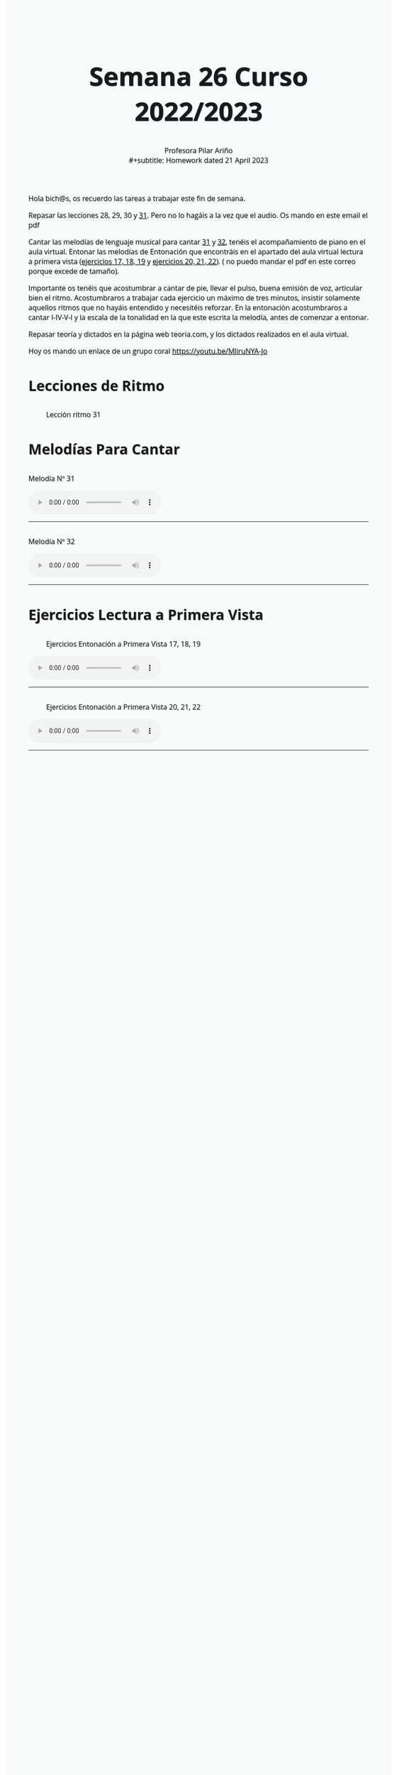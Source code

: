 #+title: Semana 26 Curso 2022/2023
#+subtitle: Profesora Pilar Ariño \\
#+subtitle: Homework dated 21 April 2023
#+options: num:nil toc:2
#+startup: overview
#+HTML_HEAD: <style type="text/css">.title{font-size:58px; text-shadow: 1px 1px 1px #233b4d; text-align:center;}body{max-width:85%; margin:auto; font-family:'Open Sans', serif; font-size:100%; text-shadow: 1px 1px 1px #aaa; background-color: #F8FBFB;} </style>
#+HTML_HEAD: <style type="text/css">#table-of-contents{ font-size: 10pt; position: fixed; right: 0em; top: 0em; background: #F3F9FE; -webkit-box-shadow: 0 0 1em #777777; -moz-box-shadow: 0 0 1em #777777; -webkit-border-bottom-left-radius: 5px;-moz-border-radius-bottomleft: 5px; text-align: right; /* ensure doesn't flow off the screen when expanded */ max-height: 80%; overflow: auto; } #table-of-contents h2 {font-size: 10pt; max-width: 8em; font-weight: normal; padding-left: 0.5em; padding-left: 0.5em; padding-top: 0.05em; padding-bottom: 0.05em; } #table-of-contents #text-table-of-contents {display: none; text-align: left; } #table-of-contents:hover #text-table-of-contents {display: block; padding: 0.5em; clear: left; margin-top: -1.5em; } pre.src{position: static; } code{font-size: 1.1rem; border: 1px solid #ddd; background: #EEEEEE; -webkit-border-radius: 0.4em; -moz-border-radius: 0.4em; -ms-border-radius: 0.4em; -o-border-radius: 0.4em; border-radius: 0.4em; font-weight: normal; padding: 0 0.2em;}pre.src {background-color: #E5E5E5;} </style>
#+HTML_HEAD_EXTRA: <style type="text/css">body{max-width:80%; margin:auto; }</style>
#+HTML_LINK_HOME: ../index.html
#+HTML_LINK_UP: ../index.html

Hola bich@s, os recuerdo las tareas a trabajar este fin de semana.

Repasar las lecciones 28, 29, 30 y [[#ritmo_31][31]]. Pero no lo hagáis a la vez que el audio. Os mando en este email el pdf

Cantar las melodías de lenguaje musical para cantar [[#melodia_31][31]] y [[#melodia_32][32]], tenéis el acompañamiento de piano  en el aula virtual. Entonar las melodías de Entonación que encontráis en el apartado del aula virtual lectura a primera vista ([[#a_primera_vista_17_18_19][ejercicios 17, 18, 19]] y [[#a_primera_vista_20_21_22][ejercicios 20, 21, 22]]). ( no puedo mandar el pdf en este correo porque excede de tamaño).

Importante os tenéis que acostumbrar a cantar de pie, llevar el pulso, buena emisión de voz, articular bien el ritmo. Acostumbraros a trabajar cada ejercicio  un máximo de tres minutos, insistir  solamente aquellos ritmos que no hayáis entendido y necesitéis reforzar. En la entonación acostumbraros a cantar I-IV-V-I  y la escala de la tonalidad en la que este escrita la melodía, antes  de comenzar a entonar.

Repasar teoría y dictados en la página web teoria.com, y los dictados realizados en el aula virtual.

Hoy os mando un enlace de un grupo coral https://youtu.be/MliruNYA-Jo

* Lecciones de Ritmo
** 
:PROPERTIES:
:CUSTOM_ID: ritmo_31
:END:
#+Caption: Lección ritmo 31
[[file:leccion_ritmo_31.png]]

* Melodías Para Cantar
** 
:PROPERTIES:
:CUSTOM_ID: melodia_31
:END:
#+begin_export html
 <p> Melodía Nº 31</p>
<audio controls>

<source src="Leccion_31.mp3" type="audio/mpeg">

  Your browser does not support the audio element.
</audio>
 <br>
 <hr>
#+end_export

** 
:PROPERTIES:
:CUSTOM_ID: melodia_32
:END:
#+begin_export html
 <p> Melodía Nº 32</p>
<audio controls>

<source src="Leccion_32.mp3" type="audio/mpeg">

  Your browser does not support the audio element.
</audio>
 <br>
 <hr>
#+end_export
* Ejercicios Lectura a Primera Vista
** 
:PROPERTIES:
:CUSTOM_ID: a_primera_vista_17_18_19
:END:
#+Caption: Ejercicios Entonación a Primera Vista 17, 18, 19
[[file:cantar_a_primera_vista_17_18_19.png]]

#+begin_export html
<audio controls>

<source src="Melodia_para_cantar_a_primera_vista_num_17_18_19.m4a" type="audio/mpeg">

  Your browser does not support the audio element.
</audio>
 <br>
 <hr>
#+end_export

** 
:PROPERTIES:
:CUSTOM_ID: a_primera_vista_20_21_22
:END:
#+Caption: Ejercicios Entonación a Primera Vista 20, 21, 22
[[file:cantar_a_primera_vista_20_21_22.png]]

#+begin_export html
<audio controls>

<source src="Melodia_para_cantar_a_primera_vista_num_20_21_22.m4a" type="audio/mpeg">

  Your browser does not support the audio element.
</audio>
 <br>
 <hr>
#+end_export
